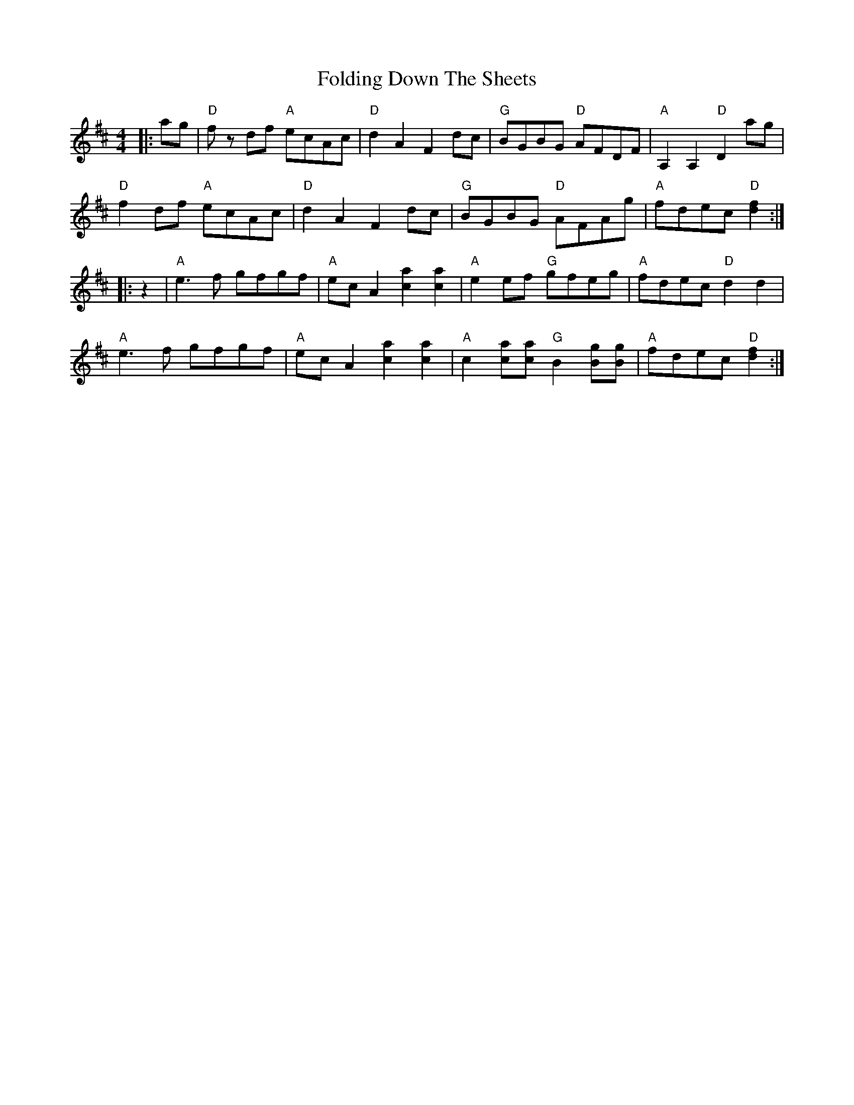 X: 13634
T: Folding Down The Sheets
R: reel
M: 4/4
K: Dmajor
|:ag|"D" f z df "A" ecAc|"D" d2 A2 F2 dc|"G" BGBG "D" AFDF|"A" A,2 A,2 "D" D2 ag|
"D" f2 df "A" ecAc|"D" d2 A2 F2 dc|"G" BGBG "D" AFAg|"A" fdec "D" [f2d2]:|
|:z2|"A" e3 f gfgf|"A" ec A2 [c2a2] [c2a2]|"A" e2 ef "G" gfeg|"A" fdec "D" d2 d2|
"A" e3 f gfgf|"A" ec A2 [c2a2] [c2a2]|"A" c2 [ca][ca] "G" B2 [Bg][Bg]|"A" fdec "D" [f2d2]:|

